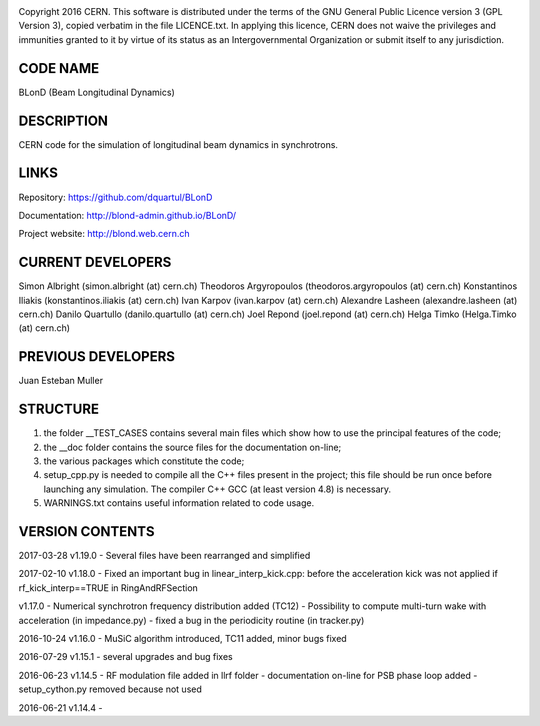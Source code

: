 .. image:: https://travis-ci.org/blond-admin/BLonD.svg?branch=master
    :target: https://travis-ci.org/blond-admin/BLonD
.. image:: https://ci.appveyor.com/api/projects/status/m3p1lq18s3ex6q3u/branch/master?svg=true
    :target: https://ci.appveyor.com/project/blond-admin/blond/branch/master
.. image:: https://coveralls.io/repos/github/blond-admin/BLonD/badge.svg?branch=master
    :target: https://coveralls.io/github/blond-admin/BLonD?branch=master


Copyright 2016 CERN. This software is distributed under the terms of the
GNU General Public Licence version 3 (GPL Version 3), copied verbatim in
the file LICENCE.txt. In applying this licence, CERN does not waive the
privileges and immunities granted to it by virtue of its status as an
Intergovernmental Organization or submit itself to any jurisdiction.

CODE NAME
=========

BLonD (Beam Longitudinal Dynamics)

DESCRIPTION
===========

CERN code for the simulation of longitudinal beam dynamics in
synchrotrons.

LINKS
=====

Repository: https://github.com/dquartul/BLonD

Documentation: http://blond-admin.github.io/BLonD/

Project website: http://blond.web.cern.ch

CURRENT DEVELOPERS
==================

Simon Albright (simon.albright (at) cern.ch) Theodoros Argyropoulos
(theodoros.argyropoulos (at) cern.ch) Konstantinos Iliakis
(konstantinos.iliakis (at) cern.ch) Ivan Karpov (ivan.karpov (at)
cern.ch) Alexandre Lasheen (alexandre.lasheen (at) cern.ch) Danilo
Quartullo (danilo.quartullo (at) cern.ch) Joel Repond (joel.repond (at)
cern.ch) Helga Timko (Helga.Timko (at) cern.ch)

PREVIOUS DEVELOPERS
===================

Juan Esteban Muller

STRUCTURE
=========

1) the folder \__TEST_CASES contains several main files which show how
   to use the principal features of the code;
2) the \__doc folder contains the source files for the documentation
   on-line;
3) the various packages which constitute the code;
4) setup_cpp.py is needed to compile all the C++ files present in the
   project; this file should be run once before launching any
   simulation. The compiler C++ GCC (at least version 4.8) is necessary.
5) WARNINGS.txt contains useful information related to code usage.

VERSION CONTENTS
================

2017-03-28 v1.19.0 - Several files have been rearranged and simplified

2017-02-10 v1.18.0 - Fixed an important bug in linear_interp_kick.cpp:
before the acceleration kick was not applied if rf_kick_interp==TRUE in
RingAndRFSection

v1.17.0 - Numerical synchrotron frequency distribution added (TC12) -
Possibility to compute multi-turn wake with acceleration (in
impedance.py) - fixed a bug in the periodicity routine (in tracker.py)

2016-10-24 v1.16.0 - MuSiC algorithm introduced, TC11 added, minor bugs
fixed

2016-07-29 v1.15.1 - several upgrades and bug fixes

2016-06-23 v1.14.5 - RF modulation file added in llrf folder -
documentation on-line for PSB phase loop added - setup_cython.py removed
because not used

2016-06-21 v1.14.4 -
